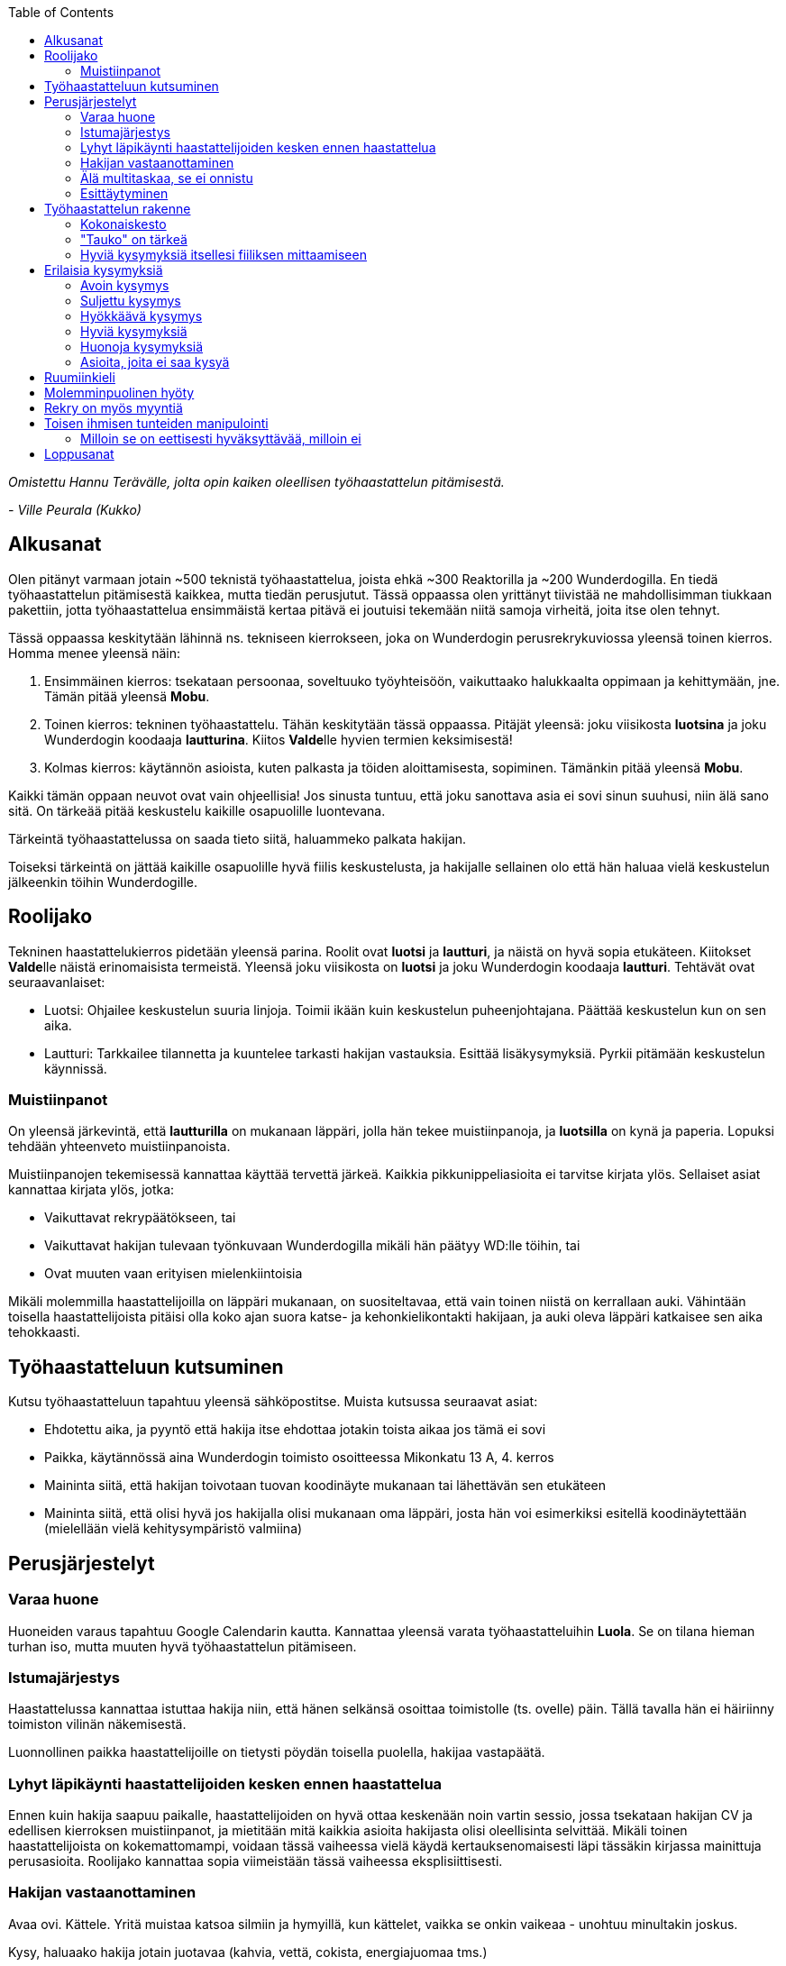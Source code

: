 = {blank}
:notitle:
:toc:
:imagesdir: images
:front-cover-image: images/tyohaastattelukirja_kansikuva.png
:pdf-page-size: [148mm, 210mm]

_Omistettu Hannu Terävälle, jolta opin kaiken oleellisen työhaastattelun pitämisestä._
[.text-right]
_- Ville Peurala (Kukko)_

== Alkusanat

Olen pitänyt varmaan jotain ~500 teknistä työhaastattelua, joista ehkä ~300 Reaktorilla ja ~200 Wunderdogilla. En tiedä työhaastattelun pitämisestä kaikkea, mutta tiedän perusjutut. Tässä oppaassa olen yrittänyt tiivistää ne mahdollisimman tiukkaan pakettiin, jotta työhaastattelua ensimmäistä kertaa pitävä ei joutuisi tekemään niitä samoja virheitä, joita itse olen tehnyt.

Tässä oppaassa keskitytään lähinnä ns. tekniseen kierrokseen, joka on Wunderdogin perusrekrykuviossa yleensä toinen kierros. Homma menee yleensä näin:

. Ensimmäinen kierros: tsekataan persoonaa, soveltuuko työyhteisöön, vaikuttaako halukkaalta oppimaan ja kehittymään, jne. Tämän pitää yleensä *Mobu*.
. Toinen kierros: tekninen työhaastattelu. Tähän keskitytään tässä oppaassa. Pitäjät yleensä: joku viisikosta *luotsina* ja joku Wunderdogin koodaaja *lautturina*. Kiitos **Valde**lle hyvien termien keksimisestä!
. Kolmas kierros: käytännön asioista, kuten palkasta ja töiden aloittamisesta, sopiminen. Tämänkin pitää yleensä *Mobu*.

Kaikki tämän oppaan neuvot ovat vain ohjeellisia! Jos sinusta tuntuu, että joku sanottava asia ei sovi sinun suuhusi, niin älä sano sitä. On tärkeää pitää keskustelu kaikille osapuolille luontevana.

Tärkeintä työhaastattelussa on saada tieto siitä, haluammeko palkata hakijan.

Toiseksi tärkeintä on jättää kaikille osapuolille hyvä fiilis keskustelusta, ja hakijalle sellainen olo että hän haluaa vielä keskustelun jälkeenkin töihin Wunderdogille.

<<<

== Roolijako

Tekninen haastattelukierros pidetään yleensä parina. Roolit ovat *luotsi* ja *lautturi*, ja näistä on hyvä sopia etukäteen. Kiitokset **Valde**lle näistä erinomaisista termeistä. Yleensä joku viisikosta on *luotsi* ja joku Wunderdogin koodaaja *lautturi*. Tehtävät ovat seuraavanlaiset:

* Luotsi: Ohjailee keskustelun suuria linjoja. Toimii ikään kuin keskustelun puheenjohtajana. Päättää keskustelun kun on sen aika.
* Lautturi: Tarkkailee tilannetta ja kuuntelee tarkasti hakijan vastauksia. Esittää lisäkysymyksiä. Pyrkii pitämään keskustelun käynnissä.

=== Muistiinpanot

On yleensä järkevintä, että *lautturilla* on mukanaan läppäri, jolla hän tekee muistiinpanoja, ja *luotsilla* on kynä ja paperia. Lopuksi tehdään yhteenveto muistiinpanoista.

Muistiinpanojen tekemisessä kannattaa käyttää tervettä järkeä. Kaikkia pikkunippeliasioita ei tarvitse kirjata ylös. Sellaiset asiat kannattaa kirjata ylös, jotka:

* Vaikuttavat rekrypäätökseen, tai
* Vaikuttavat hakijan tulevaan työnkuvaan Wunderdogilla mikäli hän päätyy WD:lle töihin, tai
* Ovat muuten vaan erityisen mielenkiintoisia

Mikäli molemmilla haastattelijoilla on läppäri mukanaan, on suositeltavaa, että vain toinen niistä on kerrallaan auki. Vähintään toisella haastattelijoista pitäisi olla koko ajan suora katse- ja kehonkielikontakti hakijaan, ja auki oleva läppäri katkaisee sen aika tehokkaasti.

== Työhaastatteluun kutsuminen

Kutsu työhaastatteluun tapahtuu yleensä sähköpostitse. Muista kutsussa seuraavat asiat:

* Ehdotettu aika, ja pyyntö että hakija itse ehdottaa jotakin toista aikaa jos tämä ei sovi
* Paikka, käytännössä aina Wunderdogin toimisto osoitteessa Mikonkatu 13 A, 4. kerros
* Maininta siitä, että hakijan toivotaan tuovan koodinäyte mukanaan tai lähettävän sen etukäteen
* Maininta siitä, että olisi hyvä jos hakijalla olisi mukanaan oma läppäri, josta hän voi esimerkiksi esitellä koodinäytettään (mielellään vielä kehitysympäristö valmiina)

<<<

== Perusjärjestelyt

=== Varaa huone

Huoneiden varaus tapahtuu Google Calendarin kautta. Kannattaa yleensä varata työhaastatteluihin *Luola*. Se on tilana hieman turhan iso, mutta muuten hyvä työhaastattelun pitämiseen.

=== Istumajärjestys

Haastattelussa kannattaa istuttaa hakija niin, että hänen selkänsä osoittaa toimistolle (ts. ovelle) päin. Tällä tavalla hän ei häiriinny toimiston vilinän näkemisestä.

Luonnollinen paikka haastattelijoille on tietysti pöydän toisella puolella, hakijaa vastapäätä.

=== Lyhyt läpikäynti haastattelijoiden kesken ennen haastattelua

Ennen kuin hakija saapuu paikalle, haastattelijoiden on hyvä ottaa keskenään noin vartin sessio, jossa tsekataan hakijan CV ja edellisen kierroksen muistiinpanot, ja mietitään mitä kaikkia asioita hakijasta olisi oleellisinta selvittää. Mikäli toinen haastattelijoista on kokemattomampi, voidaan tässä vaiheessa vielä käydä kertauksenomaisesti läpi tässäkin kirjassa mainittuja perusasioita. Roolijako kannattaa sopia viimeistään tässä vaiheessa eksplisiittisesti.

=== Hakijan vastaanottaminen

Avaa ovi. Kättele. Yritä muistaa katsoa silmiin ja hymyillä, kun kättelet, vaikka se onkin vaikeaa - unohtuu minultakin joskus.

Kysy, haluaako hakija jotain juotavaa (kahvia, vettä, cokista, energiajuomaa tms.)

Johdata hakija huoneeseen, jossa työhaastattelu tapahtuu. Osoita hänelle oikea tuoli.

=== Älä multitaskaa, se ei onnistu

Keskity työhaastatteluun sataprosenttisesti. Laita puhelin kiinni haastattelun ajaksi. Jos sinulla on läppäri, älä lue maileja tai Slackia haastattelun aikana. Muiden asioiden tekeminen samaan aikaan antaa ensinnäkin epäammattimaisen ja epäkohteliaan vaikutelman; toisekseen, se saattaa aiheuttaa sen, että sinulta menee ohi joku haastattelun kannalta oleellinen asia. On tosi noloa joutua sanomaan "anteeksi, voisitko toistaa äskeisen, en kuunnellut". Vielä nolompaa on päästää joku asia ohi korvien kokonaan.

=== Esittäytyminen

Haastattelun alussa haastattelijat esittäytyvät. Kannattaa kertoa jotain henkilökohtaista itsestään, esim. perheestä tai harrastuksista; se tekee sinusta hakijan silmissä ihmisen eikä vain kasvotonta rekrybottia.

Esimerkiksi minä esittäydyn nykyään suunnilleen näin:

.Esimerkki esittäytymisestä, Kukko:
> Moi. Olen Ville Peurala, Wunderdog-lempinimeltäni Kukko, Wunderdogin CTO ja yksi firman perustajista. Teen edelleen laskutettavaa työtä asiakkailla noin neljä päivää viikossa, ja yhden päivän käytän firman hallinnollisiin asioihin. Asun Vallilassa, kotona minulla on vaimo ja nelivuotias tytär. Harrastan musiikin tekemistä, teen sitä sekä yksin tietokoneella että soitan bändissä.

<<<

== Työhaastattelun rakenne

=== Kokonaiskesto

Hyvä työhaastattelu kestää tunnista puoleentoista tuntiin. Viimeistään puolentoista tunnin kohdalla kannattaa kääräistä homma pakettiin ja saatella hakija ystävällisesti ulos. Jotkut hakijat haluaisivat jäädä juttelemaan vielä paljon pitemmäksi aikaa, mutta puolessatoista tunnissa ehtii kyllä varsin hyvin saamaan hakijasta riittävän kuvan, että tietää ehdotetaanko jatkoa vai ei. Turha mukavien juttelu ei ole kovin tehokasta ajankäyttöä; jos hakija on puheliasta tyyppiä, niin pieni rupattelu varsinaisen haastatteluosuuden jälkeen on ok, mutta ei kannata jäädä jutustelemaan tuntikausiksi. Yli kahden tunnin työhaastattelu on yleensä ajanhukkaa kaikille osapuolille.

Kun haastattelu loppuu, on oleellista ohjata hakija sen verran nopeasti ulos, että haastattelijat pääsevät purkamaan muistiinpanoja ja vaihtamaan mielipiteitä niin kauan kuin haastattelu on vielä tuoreessa muistissa. Monet asiat unohtuvat nopeasti.

=== "Tauko" on tärkeä

Suunnilleen puoleen väliin työhaastattelua kannattaa ottaa jokin sellainen tehtävä, jota hakija jää tekemään yksin ja haastattelijat pääsevät siksi aikaa "tauolle". Lainausmerkit siksi, että "tauko" ei oikeasti ole tauko, vaan tärkeää aikaa joka kannattaa käyttää tehokkaasti. "Tauon" aikana haastattelijat synkkaavat fiilikset ja miettivät, mitä pitäisi vielä kysyä ennen kuin vedetään homma pakettiin.

Se tehtävä, jota hakija jää tekemään siksi aikaa kun haastattelijat menevät pois huoneesta, on yleensä code review -tehtävä, mutta voi se olla jotain muutakin.

Tauolla kannattaa miettiä vastaukset seuraaviin kysymyksiin:

* Mitkä ovat haastattelijoiden yleisfiilikset hakijasta - peukku alas vai ylös?
** Mieti sellaisia asioita, jotka saattaisivat kääntää mielipiteen. Eli:
** Jos peukku nyt alas, niin mikä olisi sellainen tieto hakijasta joka saattaisi vielä kääntää sen ylös? Mitä sellaista voisit kysyä, missä hakija pääsisi loistamaan?
** Jos peukku nyt ylös, niin vastaavasti: mikä olisi sellainen tieto hakijasta joka kääntäisi sen alas? Mitä sellaista hakijasta voisi paljastua, joka johtaisi siihen että häntä ei haluta palkata Wunderdogille? Millä kysymyksillä sen saisi selville?
* Mitä kysytään vielä
* Mitä kerrotaan vielä

=== Hyviä kysymyksiä itsellesi fiiliksen mittaamiseen

Hyvä mittapuu sille, miten paljon pidät hakijasta ihmisenä, on kysyä itseltäsi seuraavat kysymykset:

. Projektitesti: Jos tämä hakija tulisi tekemään töitä samaan projektiin sinun kanssasi, niin olisiko se kiva vai kurja juttu?
. Kaljatesti: Jos menisit tämän hakijan kanssa kaljalle työpäivän päätteeksi, niin olisiko se kivaa vai vaivaannuttavaa?
. Hotellihuonetesti: Jos hakija olisi sinun huonekaverisi koulutusmatkalla (eli viettäisitte pitkän viikonlopun samassa hotellihuoneessa), niin olisiko se kiva vai ahdistava ajatus?

<<<

== Erilaisia kysymyksiä

=== Avoin kysymys

Avoin kysymys on mukava ja rohkaisee keskusteluun. Avoimet kysymykset ovat ylivoimaisesti parhaita työhaastattelukysymyksiä lähes joka tilanteessa. On joitakin asioita, joihin ne eivät sovi, mutta näistä lisää myöhemmin.

=== Suljettu kysymys

=== Hyökkäävä kysymys

Hyökkääviä kysymyksiä kannattaa käyttää vain hyvin harvoin. Silloin, kun käyttää, on hyvä olla siitä itse tietoinen. Näitä tulee välillä vahingossa kokeneellekin työhaastattelijalle.

Hyökkäävän kysymyksen tunnistaa siitä, että siihen voi vastata vain oikein tai väärin. Tällaiset kysymykset tuottavat usein hakijalle epämukavan tunteen. Hyökkäävässä kysymyksessä hakijan ammattitaito kyseenalaistetaan.

Esimerkkejä hyökkäävistä kysymyksistä:

_"Mikä on Jakarta Strutsissa se kantaluokka josta kaikkien controllereiden pitää periytyä?"_

_"Oletko ahkera ja luotettava?"_

_"Osaisitko pystyttää yksin keskisuuren yrityksen sisäverkon?"_

WARNING: Hyökkäävää kysymystä ei aina tajua hyökkääväksi siinä vaiheessa kun sanoo sen. Vasta jälkikäteen (toivottavasti) ymmärtää tehneensä virheen, ja välttää saman virheen tekemistä jatkossa.

=== Hyviä kysymyksiä

=== Huonoja kysymyksiä

=== Asioita, joita ei saa kysyä

<<<

== Ruumiinkieli

<<<

== Molemminpuolinen hyöty

<<<

== Rekry on myös myyntiä

<<<

== Toisen ihmisen tunteiden manipulointi

=== Milloin se on eettisesti hyväksyttävää, milloin ei

<<<

== Loppusanat

_Nyt kuolette, sanoi Pekka._

Se oli *Tuonelan tarharetki*.
